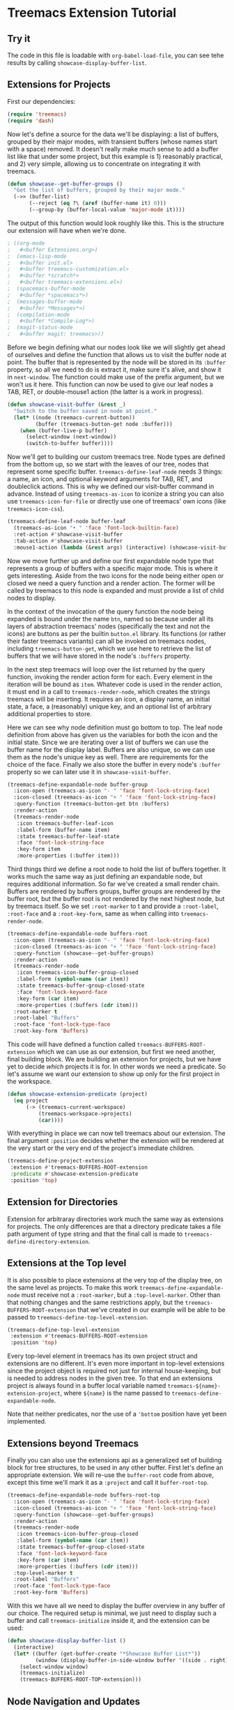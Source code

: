 # -*- fill-column: 120 -*-

* Content                                                                            :TOC:noexport:
- [[#treemacs-extension-tutorial][Treemacs Extension Tutorial]]
   - [[#try-it][Try it]]
   - [[#extensions-for-projects][Extensions for Projects]]
   - [[#extension-for-directories][Extension for Directories]]
   - [[#extensions-at-the-top-level][Extensions at the Top level]]
   - [[#extensions-beyond-treemacs][Extensions beyond Treemacs]]
   - [[#node-navigation-and-updates][Node Navigation and Updates]]
   - [[#setting-the-working-directory][Setting the Working Directory]]
   - [[#about-properties][About Properties]]

* Treemacs Extension Tutorial
** Try it
The code in this file is loadable with ~org-babel-load-file~, you can see tehe results by calling
~showcase-display-buffer-list~.
** Extensions for Projects

First our dependencies:

#+BEGIN_SRC emacs-lisp
  (require 'treemacs)
  (require 'dash)
#+END_SRC

Now let's define a source for the data we'll be displaying: a list of buffers, grouped by their major modes, with
transient buffers (whose names start with a space) removed. It doesn't really make much sense to add a buffer list like
that under some project, but this example is 1) reasonably practical, and 2) very simple, allowing us to concentrate on
integrating it with treemacs.

#+BEGIN_SRC emacs-lisp
  (defun showcase--get-buffer-groups ()
    "Get the list of buffers, grouped by their major mode."
    (->> (buffer-list)
         (--reject (eq ?\ (aref (buffer-name it) 0)))
         (--group-by (buffer-local-value 'major-mode it))))
#+END_SRC

The output of this function would look roughly like this. This is the structure our extension will have when we're done.

#+BEGIN_SRC emacs-lisp
  ; ((org-mode
  ;   #<buffer Extensions.org>)
  ;  (emacs-lisp-mode
  ;   #<buffer init.el>
  ;   #<buffer treemacs-customization.el>
  ;   #<buffer *scratch*>
  ;   #<buffer treemacs-extensions.el>)
  ;  (spacemacs-buffer-mode
  ;   #<buffer *spacemacs*>)
  ;  (messages-buffer-mode
  ;   #<buffer *Messages*>)
  ;  (compilation-mode
  ;   #<buffer *Compile-Log*>)
  ;  (magit-status-mode
  ;   #<buffer magit: treemacs>))
#+END_SRC

Before we begin defining what our nodes look like we will slightly get ahead of ourselves and define the function that
allows us to visit the buffer node at point. The buffer that is represented by the node will be stored in its ~:buffer~
property, so all we need to do is extract it, make sure it's alive, and show it in ~next-window~. The function could
make use of the prefix argument, but we won't us it here. This function can now be used to give our leaf nodes a TAB,
RET, or double-mouse1 action (the latter is a work in progress).

#+BEGIN_SRC emacs-lisp
  (defun showcase-visit-buffer (&rest _)
    "Switch to the buffer saved in node at point."
    (let* ((node (treemacs-current-button))
           (buffer (treemacs-button-get node :buffer)))
      (when (buffer-live-p buffer)
        (select-window (next-window))
        (switch-to-buffer buffer))))
#+END_SRC

Now we'll get to building our custom treemacs tree. Node types are defined from the bottom up, so we start with the
leaves of our tree, nodes that represent some specific buffer. ~treemacs-define-leaf-node~ needs 3 things: a name, an
icon, and optional keyword arguments for TAB, RET, and doubleclick actions. This is why we defined our visit-buffer
command in advance. Instead of using ~treemacs-as-icon~ to iconize a string you can also use ~treemacs-icon-for-file~ or
directly use one of treemacs' own icons (like ~treemacs-icon-css~).

#+BEGIN_SRC emacs-lisp
  (treemacs-define-leaf-node buffer-leaf
    (treemacs-as-icon "• " 'face 'font-lock-builtin-face)
    :ret-action #'showcase-visit-buffer
    :tab-action #'showcase-visit-buffer
    :mouse1-action (lambda (&rest args) (interactive) (showcase-visit-buffer args)))
#+END_SRC

Now we move further up and define our first expandable node type that represents a group of buffers with a specific
major mode. This is where it gets interesting. Aside from the two icons for the node being either open or closed we need
a query function and a render action. The former will be called by treemacs to this node is expanded and must provide
a list of child nodes to display.

In the context of the invocation of the query function the node being expanded is bound under the name ~btn~, named so
because under all its layers of abstraction treemacs' nodes (specifically the text and not the icons) are buttons as per
the builtin ~button.el~ library. Its functions (or rather their faster treemacs variants) can all be invoked on treemacs
nodes, including ~treemacs-button-get~, which we use here to retrieve the list of buffers that we will have stored in
the node's ~:buffers~ property.

In the next step treemacs will loop over the list returned by the query function, invoking the render action form for
each. Every element in the iteration will be bound as ~item~. Whatever code is used in the render action, it must end in
a call to ~treemacs-render-node~, which creates the strings treemacs will be inserting. It requires an icon, a display
name, an initial state, a face, a (reasonably) unique key, and an optional list of arbitrary additional properties to
store.

Here we can see why node definition must go bottom to top. The leaf node definition from above has given us the
variables for both the icon and the initial state. Since we are iterating over a list of buffers we can use the buffer
name for the display label. Buffers are also unique, so we can use them as the node's unique key as well. There are
requirements for the choice of the face. Finally we also store the buffer in every node's ~:buffer~ property so we can
later use it in ~showcase-visit-buffer~.

#+BEGIN_SRC emacs-lisp
  (treemacs-define-expandable-node buffer-group
    :icon-open (treemacs-as-icon "- " 'face 'font-lock-string-face)
    :icon-closed (treemacs-as-icon "+ " 'face 'font-lock-string-face)
    :query-function (treemacs-button-get btn :buffers)
    :render-action
    (treemacs-render-node
     :icon treemacs-buffer-leaf-icon
     :label-form (buffer-name item)
     :state treemacs-buffer-leaf-state
     :face 'font-lock-string-face
     :key-form item
     :more-properties (:buffer item)))
#+END_SRC

Third things third we define a root node to hold the list of buffers together. It works much the same way as just
defining an expandable node, but requires additional information. So far we've created a small render chain. Buffers are
rendered by buffers groups, buffer groups are rendered by the buffer root, but the buffer root is not rendered by the
next highest node, but by treemacs itself. So we set ~:root-marker~ to t and provide a ~:root-label~, ~:root-face~ and a
~:root-key-form~, same as when calling into ~treemacs-render-node~.

#+BEGIN_SRC emacs-lisp
  (treemacs-define-expandable-node buffers-root
    :icon-open (treemacs-as-icon "- " 'face 'font-lock-string-face)
    :icon-closed (treemacs-as-icon "+ " 'face 'font-lock-string-face)
    :query-function (showcase--get-buffer-groups)
    :render-action
    (treemacs-render-node
     :icon treemacs-icon-buffer-group-closed
     :label-form (symbol-name (car item))
     :state treemacs-buffer-group-closed-state
     :face 'font-lock-keyword-face
     :key-form (car item)
     :more-properties (:buffers (cdr item)))
    :root-marker t
    :root-label "Buffers"
    :root-face 'font-lock-type-face
    :root-key-form 'Buffers)
#+END_SRC

This code will have defined a function called ~treemacs-BUFFERS-ROOT-extension~ which we can use as our extension, but
first we need another, final building block. We are building an extension for projects, but we have yet to decide
/which/ projects it is for. In other words we need a predicate. So let's assume we want our extension to show up only
for the first project in the workspace.

#+BEGIN_SRC emacs-lisp
  (defun showcase-extension-predicate (project)
    (eq project
        (-> (treemacs-current-workspace)
            (treemacs-workspace->projects)
            (car))))
#+END_SRC

With everything in place we can now tell treemacs about our extension. The final argument ~:position~ decides whether
the extension will be rendered at the very start or the very end of the project's immediate children.

#+BEGIN_SRC emacs-lisp
  (treemacs-define-project-extension
   :extension #'treemacs-BUFFERS-ROOT-extension
   :predicate #'showcase-extension-predicate
   :position 'top)
#+END_SRC

** Extension for Directories

Extension for arbitraray directories work much the same way as extensions for projects. The only differences are that a
directory predicate takes a file path argument of type string and that the final call is made to
~treemacs-define-directory-extension~.

** Extensions at the Top level
It is also possible to place extensions at the very top of the display tree, on the same level as projects. To make this
work ~treemacs-define-expandable-node~ must receive not a ~:root-marker~, but a ~:top-level-marker~. Other than that
nothing changes and the same restrictions apply, but the ~treemacs-BUFFERS-ROOT-extension~ that we've created in our
example will be able to be passed to ~treemacs-define-top-level-extension~.

#+BEGIN_SRC emacs-lisp
  (treemacs-define-top-level-extension
   :extension #'treemacs-BUFFERS-ROOT-extension
   :position 'top)
#+END_SRC

Every top-level element in treemacs has its own project struct and extensions are no different. It's even more important
in top-level extensions since the project object is required not just for internal house-keeping, but is needed to
address nodes in the given tree. To that end an extensions project is always found in a buffer local variable named
~treemacs-${name}-extension-project~, where ~${name}~ is the name passed to ~treemacs-define-expandable-node~.

Note that neither predicates, nor the use of a ~'bottom~ position have yet been implemented.

** Extensions beyond Treemacs

Finally you can also use the extensions api as a generalized set of building block for tree structures, to be used in
any other buffer. First let's define an appropriate extension. We will re-use the ~buffer-root~ code from above, except
this time we'll mark it as a ~:project~ and call it ~buffer-root-top~.

#+BEGIN_SRC emacs-lisp
  (treemacs-define-expandable-node buffers-root-top
    :icon-open (treemacs-as-icon "- " 'face 'font-lock-string-face)
    :icon-closed (treemacs-as-icon "+ " 'face 'font-lock-string-face)
    :query-function (showcase--get-buffer-groups)
    :render-action
    (treemacs-render-node
     :icon treemacs-icon-buffer-group-closed
     :label-form (symbol-name (car item))
     :state treemacs-buffer-group-closed-state
     :face 'font-lock-keyword-face
     :key-form (car item)
     :more-properties (:buffers (cdr item)))
    :top-level-marker t
    :root-label "Buffers"
    :root-face 'font-lock-type-face
    :root-key-form 'Buffers)
#+END_SRC

With this we have all we need to display the buffer overview in any buffer of our choice. The required setup is minimal,
we just need to display such a buffer and call ~treemacs-initialize~ inside it, and the extension can be used:

#+BEGIN_SRC emacs-lisp
  (defun showcase-display-buffer-list ()
    (interactive)
    (let* ((buffer (get-buffer-create "*Showcase Buffer List*"))
           (window (display-buffer-in-side-window buffer '((side . right)))))
      (select-window window)
      (treemacs-initialize)
      (treemacs-BUFFERS-ROOT-TOP-extension)))
#+END_SRC

** Node Navigation and Updates
~TODO~
** Setting the Working Directory
Treemacs sets the value of ~default-directory~ based on the nearest path at point. This allows commands like ~find-file~
and ~magit-status~ to do what you mean based on the current context. This option is also available for custom nodes:
just set the property ~:default-directory~ and treemacs will make use of its value when the node is in focus.
** About Properties
~treemacs-render-node~ allows to add arbitrary propertis to a node, which can quickly lead to subtle, difficult-to-trace
conflicts since treemacs itself makes extensive use of that option. To avoid such issues the following keywords and
symbols must not be used as properties:

 - ~:project~
 - ~:state~
 - ~:depth~
 - ~:path~
 - ~:key~
 - ~:parent~
 - ~:default-face~
 - ~:symlink~
 - ~:marker~
 - ~:index~
 - ~:custom~
 - ~'button~
 - ~'category~
 - ~'face~
 - ~'keymap~
